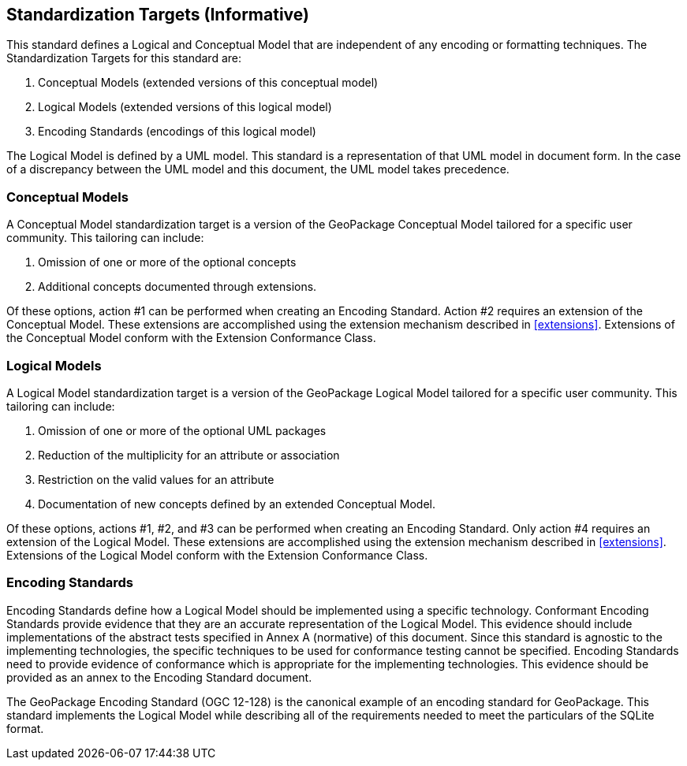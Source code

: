 == Standardization Targets (Informative)

This standard defines a Logical and Conceptual Model that are independent of any encoding or formatting techniques.
The Standardization Targets for this standard are:

. Conceptual Models (extended versions of this conceptual model)
. Logical Models (extended versions of this logical model)
. Encoding Standards (encodings of this logical model)

The Logical Model is defined by a UML model.
This standard is a representation of that UML model in document form.
In the case of a discrepancy between the UML model and this document, the UML model takes precedence.

=== Conceptual Models
A Conceptual Model standardization target is a version of the GeoPackage Conceptual Model tailored for a specific user community.
This tailoring can include:

. Omission of one or more of the optional concepts
. Additional concepts documented through extensions.

Of these options, action #1 can be performed when creating an Encoding Standard.
Action #2 requires an extension of the Conceptual Model.
These extensions are accomplished using the extension mechanism described in <<extensions>>.
Extensions of the Conceptual Model conform with the Extension Conformance Class.

=== Logical Models
A Logical Model standardization target is a version of the GeoPackage Logical Model tailored for a specific user community.
This tailoring can include:

. Omission of one or more of the optional UML packages
. Reduction of the multiplicity for an attribute or association
. Restriction on the valid values for an attribute
. Documentation of new concepts defined by an extended Conceptual Model.

Of these options, actions #1, #2, and #3 can be performed when creating an Encoding Standard.
Only action #4 requires an extension of the Logical Model.
These extensions are accomplished using the extension mechanism described in <<extensions>>.
Extensions of the Logical Model conform with the Extension Conformance Class.

=== Encoding Standards
Encoding Standards define how a Logical Model should be implemented using a specific technology.
Conformant Encoding Standards provide evidence that they are an accurate representation of the Logical Model.
This evidence should include implementations of the abstract tests specified in Annex A (normative) of this document.
Since this standard is agnostic to the implementing technologies, the specific techniques to be used for conformance testing cannot be specified.
Encoding Standards need to provide evidence of conformance which is appropriate for the implementing technologies.
This evidence should be provided as an annex to the Encoding Standard document.

The GeoPackage Encoding Standard (OGC 12-128) is the canonical example of an encoding standard for GeoPackage.
This standard implements the Logical Model while describing all of the requirements needed to meet the particulars of the SQLite format.

